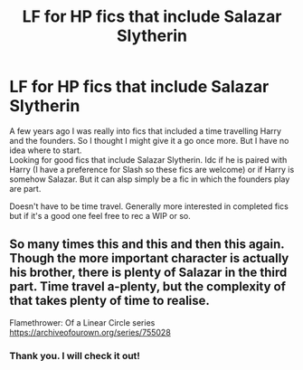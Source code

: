 #+TITLE: LF for HP fics that include Salazar Slytherin

* LF for HP fics that include Salazar Slytherin
:PROPERTIES:
:Author: Quine_
:Score: 11
:DateUnix: 1581723457.0
:DateShort: 2020-Feb-15
:FlairText: Request
:END:
A few years ago I was really into fics that included a time travelling Harry and the founders. So I thought I might give it a go once more. But I have no idea where to start.\\
Looking for good fics that include Salazar Slytherin. Idc if he is paired with Harry (I have a preference for Slash so these fics are welcome) or if Harry is somehow Salazar. But it can alsp simply be a fic in which the founders play are part.

Doesn't have to be time travel. Generally more interested in completed fics but if it's a good one feel free to rec a WIP or so.


** So many times this and this and then this again. Though the more important character is actually his brother, there is plenty of Salazar in the third part. Time travel a-plenty, but the complexity of that takes plenty of time to realise.

Flamethrower: Of a Linear Circle series [[https://archiveofourown.org/series/755028]]
:PROPERTIES:
:Author: rosemarjoram
:Score: 3
:DateUnix: 1581752462.0
:DateShort: 2020-Feb-15
:END:

*** Thank you. I will check it out!
:PROPERTIES:
:Author: Quine_
:Score: 2
:DateUnix: 1581754952.0
:DateShort: 2020-Feb-15
:END:
